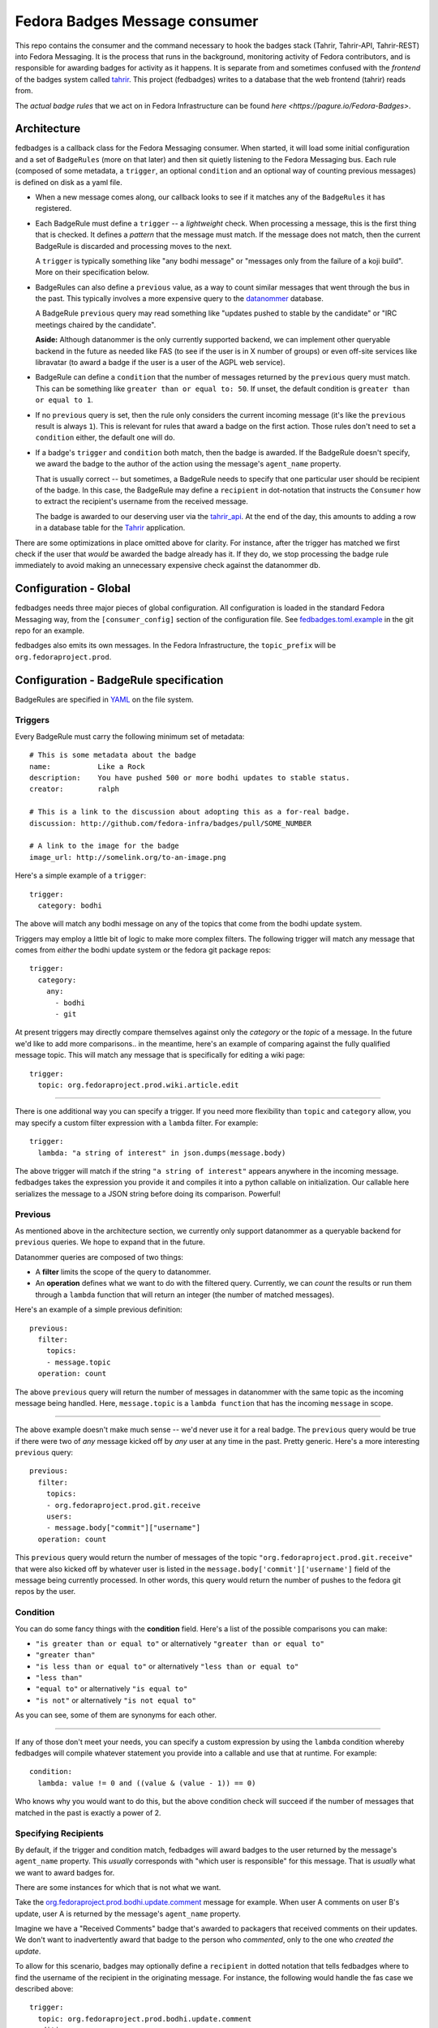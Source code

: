 Fedora Badges Message consumer
==============================

This repo contains the consumer and the command necessary to hook the
badges stack (Tahrir, Tahrir-API, Tahrir-REST) into Fedora Messaging.
It is the process that runs in the background, monitoring activity of Fedora
contributors, and is responsible for awarding badges for activity as it happens.
It is separate from and sometimes confused with the *frontend* of the badges system
called `tahrir <https://github.com/fedora-infra/tahrir>`_.
This project (fedbadges) writes to a database that the web frontend (tahrir) reads
from.

The *actual badge rules* that we act on in Fedora Infrastructure can be
found `here <https://pagure.io/Fedora-Badges>`.

Architecture
------------

fedbadges is a callback class for the Fedora Messaging consumer.
When started, it will load some initial configuration
and a set of ``BadgeRules`` (more on that later) and then sit quietly
listening to the Fedora Messaging bus.  Each rule (composed of some metadata,
a ``trigger``, an optional ``condition`` and an optional way of counting previous
messages) is defined on disk as a yaml file.

* When a new message comes along, our callback looks to see if it matches
  any of the ``BadgeRules`` it has registered.

* Each BadgeRule must define a ``trigger`` -- a *lightweight* check.
  When processing a message, this is the first thing that is checked.  It
  defines a *pattern* that the message must match.  If the message does not
  match, then the current BadgeRule is discarded and processing moves to
  the next.

  A ``trigger`` is typically something like "any bodhi message"
  or "messages only from the failure of a koji build".  More on their
  specification below.

* BadgeRules can also define a ``previous`` value, as a way to count similar
  messages that went through the bus in the past. This typically involves a
  more expensive query to the
  `datanommer <https://github.com/fedora-infra/datanommer>`_ database.

  A BadgeRule ``previous`` query may read something like "updates pushed to
  stable by the candidate" or "IRC meetings chaired by the candidate".

  **Aside:** Although datanommer is the only currently supported backend, we
  can implement other queryable backend in the future as needed like FAS
  (to see if the user is in X number of groups) or even off-site services
  like libravatar (to award a badge if the user is a user of the AGPL web
  service).

* BadgeRule can define a ``condition`` that the number of messages returned by
  the ``previous`` query must match. This can be something like
  ``greater than or equal to: 50``. If unset, the default condition is
  ``greater than or equal to 1``.

* If no ``previous`` query is set, then the rule only considers the current
  incoming message (it's like the ``previous`` result is always ``1``). This
  is relevant for rules that award a badge on the first action. Those rules
  don't need to set a ``condition`` either, the default one will do.

* If a badge's ``trigger`` and ``condition`` both match, then the badge is
  awarded.  If the BadgeRule doesn't specify, we award the badge to the
  author of the action using the message's ``agent_name`` property.

  That is usually correct -- but sometimes, a BadgeRule needs to specify
  that one particular user should be recipient of the badge.
  In this case, the BadgeRule may define a ``recipient``
  in dot-notation that instructs the ``Consumer`` how to extract the
  recipient's username from the received message.

  The badge is awarded to our deserving user via the `tahrir_api
  <https://github.com/fedora-infra/tahrir-api>`_.  At the end of the day,
  this amounts to adding a row in a database table for the `Tahrir
  <https://github.com/fedora-infra/tahrir>`_ application.

There are some optimizations in place omitted above for clarity.
For instance, after the trigger has matched we first check if the user
that *would* be awarded the badge already has it.  If they do, we stop
processing the badge rule immediately to avoid making an unnecessary
expensive check against the datanommer db.

Configuration - Global
----------------------

fedbadges needs three major pieces of global configuration.
All configuration is loaded in the standard Fedora Messaging way, from
the ``[consumer_config]`` section of the configuration file. See
`fedbadges.toml.example
<https://github.com/fedora-infra/fedbadges/blob/develop/fedbadges.toml.example>`_
in the git repo for an example.

fedbadges also emits its own messages. In the Fedora Infrastructure, the
``topic_prefix`` will be ``org.fedoraproject.prod``.

Configuration - BadgeRule specification
---------------------------------------

BadgeRules are specified in `YAML <http://www.yaml.org/>`_ on the file system.

Triggers
~~~~~~~~

Every BadgeRule must carry the following minimum set of metadata::

    # This is some metadata about the badge
    name:           Like a Rock
    description:    You have pushed 500 or more bodhi updates to stable status.
    creator:        ralph

    # This is a link to the discussion about adopting this as a for-real badge.
    discussion: http://github.com/fedora-infra/badges/pull/SOME_NUMBER

    # A link to the image for the badge
    image_url: http://somelink.org/to-an-image.png

Here's a simple example of a ``trigger``::

    trigger:
      category: bodhi

The above will match any bodhi message on any of the topics that come
from the bodhi update system.

Triggers may employ a little bit of logic to make more complex
filters.  The following trigger will match any message that comes from
*either* the bodhi update system or the fedora git package repos::

    trigger:
      category:
        any:
          - bodhi
          - git

At present triggers may directly compare themselves against only the
`category` or the `topic` of a message.  In the future we'd like to add
more comparisons.. in the meantime, here's an example of comparing against
the fully qualified message topic.  This will match any message
that is specifically for editing a wiki page::

    trigger:
      topic: org.fedoraproject.prod.wiki.article.edit

----

There is one additional way you can specify a trigger.  If you need more
flexibility than ``topic`` and
``category`` allow, you may specify a custom filter expression with a
``lambda`` filter.  For example::

    trigger:
      lambda: "a string of interest" in json.dumps(message.body)

The above trigger will match if the string ``"a string of interest"`` appears
anywhere in the incoming message.  fedbadges takes the expression you provide
it and compiles it into a python callable on initialization.  Our callable
here serializes the message to a JSON string before doing its comparison.
Powerful!

Previous
~~~~~~~~

As mentioned above in the architecture section, we currently only support
datanommer as a queryable backend for ``previous`` queries. We hope to expand
that in the future.

Datanommer queries are composed of two things:

- A **filter** limits the scope of the query to datanommer.
- An **operation** defines what we want to do with the filtered query.
  Currently, we can *count* the results or run them through a ``lambda``
  function that will return an integer (the number of matched messages).

Here's an example of a simple previous definition::

    previous:
      filter:
        topics:
        - message.topic
      operation: count

The above ``previous`` query will return the number of messages in datanommer
with the same topic as the incoming message being handled.  Here,
``message.topic`` is a ``lambda function`` that has the incoming ``message``
in scope.

----

The above example doesn't make much sense -- we'd never use it for a real
badge.  The ``previous`` query would be true if there were two of *any* message
kicked off by *any* user at any time in the past.  Pretty generic.
Here's a more interesting ``previous`` query::

    previous:
      filter:
        topics:
        - org.fedoraproject.prod.git.receive
        users:
        - message.body["commit"]["username"]
      operation: count

This ``previous`` query would return the number of messages of the topic
``"org.fedoraproject.prod.git.receive"`` that were also kicked off by whatever
user is listed in the ``message.body['commit']['username']`` field of the
message being currently processed.  In other words, this query would return
the number of pushes to the fedora git repos by the user.

Condition
~~~~~~~~~

You can do some fancy things with the **condition** field.
Here's a list of the possible comparisons you can make:

- ``"is greater than or equal to"`` or alternatively
  ``"greater than or equal to"``
- ``"greater than"``
- ``"is less than or equal to"`` or alternatively
  ``"less than or equal to"``
- ``"less than"``
- ``"equal to"`` or alternatively ``"is equal to"``
- ``"is not"`` or alternatively ``"is not equal to"``

As you can see, some of them are synonyms for each other.

----

If any of those don't meet your needs, you can specify a custom expression
by using the ``lambda`` condition whereby fedbadges will compile whatever
statement you provide into a callable and use that at runtime.  For example::


    condition:
      lambda: value != 0 and ((value & (value - 1)) == 0)

Who knows why you would want to do this, but the above condition check will
succeed if the number of messages that matched in the past is exactly a power
of 2.

Specifying Recipients
~~~~~~~~~~~~~~~~~~~~~

By default, if the trigger and condition match, fedbadges will award badges
to the user returned by the message's ``agent_name`` property.
This *usually* corresponds with "which user is responsible" for this message.
That is *usually* what we want to award badges for.

There are some instances for which that is not what we want.

Take the `org.fedoraproject.prod.bodhi.update.comment
<https://fedora-messaging.readthedocs.io/en/stable/user-guide/schemas.html#bodhi>`_
message for example.  When user A comments on user B's update, user A is returned
by the message's ``agent_name`` property.

Imagine we have a "Received Comments" badge that's awarded to packagers that
received comments on their updates.  We don't want to inadvertently award that
badge to the person who *commented*, only to the one who *created the update*.

To allow for this scenario, badges may optionally define a ``recipient``
in dotted notation that tells fedbadges where to find the username of the
recipient in the originating message.  For instance, the following would
handle the fas case we described above::

    trigger:
      topic: org.fedoraproject.prod.bodhi.update.comment
    condition:
      greater than or equal to: 1
    previous:
      filter:
        topics:
        - message.topic
        users:
        - recipient
      operation: count
    recipient: message.body["update"]["user"]["name"]
